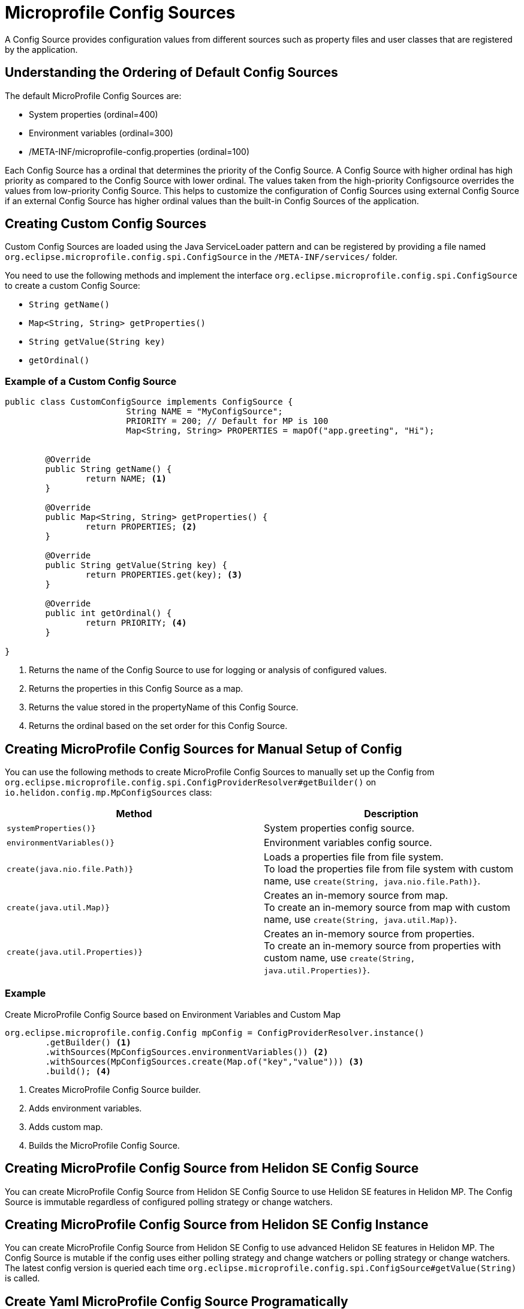 ///////////////////////////////////////////////////////////////////////////////

    Copyright (c) 2020 Oracle and/or its affiliates.

    Licensed under the Apache License, Version 2.0 (the "License");
    you may not use this file except in compliance with the License.
    You may obtain a copy of the License at

        http://www.apache.org/licenses/LICENSE-2.0

    Unless required by applicable law or agreed to in writing, software
    distributed under the License is distributed on an "AS IS" BASIS,
    WITHOUT WARRANTIES OR CONDITIONS OF ANY KIND, either express or implied.
    See the License for the specific language governing permissions and
    limitations under the License.

///////////////////////////////////////////////////////////////////////////////

= Microprofile Config Sources
:pagename: MicroProfileSources
:description: MicroProfile Config Sources
:keywords: helidon, mp, ordinal, mpconfig, yamlmpconfig


A Config Source provides configuration values from different sources such as property files and user classes that are registered by the application.

== Understanding the Ordering of Default Config Sources

The default MicroProfile Config Sources are:

* System properties (ordinal=400)
* Environment variables (ordinal=300)
* /META-INF/microprofile-config.properties (ordinal=100)

Each Config Source has a ordinal that determines the priority of the Config Source. A Config Source with higher ordinal has high priority as compared to the Config Source with lower ordinal. The values taken from the high-priority Configsource overrides the values from low-priority Config Source. This helps to customize the configuration of Config Sources using external Config Source if an external Config Source has higher ordinal values than the built-in Config Sources of the application.


== Creating Custom Config Sources

Custom Config Sources are loaded using the Java ServiceLoader pattern and can be registered by providing a file named `org.eclipse.microprofile.config.spi.ConfigSource` in the `/META-INF/services/` folder.

You need to use the following methods and implement the interface `org.eclipse.microprofile.config.spi.ConfigSource` to create a custom Config Source:

* `String getName()`
* `Map<String, String> getProperties()`
* `String getValue(String key)`
* `getOrdinal()`

=== Example of a Custom Config Source

[source,java]
----
public class CustomConfigSource implements ConfigSource {
			String NAME = "MyConfigSource";
			PRIORITY = 200; // Default for MP is 100
			Map<String, String> PROPERTIES = mapOf("app.greeting", "Hi");


	@Override
	public String getName() { 
		return NAME; <1>
	}

	@Override
	public Map<String, String> getProperties() { 
		return PROPERTIES; <2>
	}

	@Override
	public String getValue(String key) {
		return PROPERTIES.get(key); <3>
	}

	@Override
	public int getOrdinal() {
		return PRIORITY; <4>
	}

}
----

<1> Returns the name of the Config Source to use for logging or analysis of configured values.
<2> Returns the properties in this Config Source as a map.
<3> Returns the value stored in the propertyName of this Config Source.
<4> Returns the ordinal based on the set order for this Config Source.


== Creating MicroProfile Config Sources for Manual Setup of Config

You can use the following methods to create MicroProfile Config Sources to manually set up the Config from `org.eclipse.microprofile.config.spi.ConfigProviderResolver#getBuilder()` on `io.helidon.config.mp.MpConfigSources` class:

|===
|Method |Description

|`systemProperties()}`   |System properties config source.

|`environmentVariables()}`   |Environment variables config source.

|`create(java.nio.file.Path)}`   |Loads a properties file from file system. +
To load the properties file from file system with custom name, use `create(String, java.nio.file.Path)}`.

|`create(java.util.Map)}`   |Creates an in-memory source from map. +
To create an in-memory source from map with custom name, use `create(String, java.util.Map)}`.

|`create(java.util.Properties)}`   |Creates an in-memory source from properties. +
To create an in-memory source from properties with custom name, use `create(String, java.util.Properties)}`.

|===

=== Example

[source,java]
.Create MicroProfile Config Source based on Environment Variables and Custom Map
----
org.eclipse.microprofile.config.Config mpConfig = ConfigProviderResolver.instance()
        .getBuilder() <1>
        .withSources(MpConfigSources.environmentVariables()) <2>
        .withSources(MpConfigSources.create(Map.of("key","value"))) <3>
        .build(); <4>
----
<1> Creates MicroProfile Config Source builder.
<2> Adds environment variables.
<3> Adds custom map.
<4> Builds the MicroProfile Config Source.


== Creating MicroProfile Config Source from Helidon SE Config Source

You can create MicroProfile Config Source from Helidon SE Config Source to use Helidon SE features in Helidon MP. The Config Source is immutable regardless of configured polling strategy or change watchers.


// Please provide example


== Creating MicroProfile Config Source from Helidon SE Config Instance

You can create MicroProfile Config Source from Helidon SE Config to use advanced Helidon SE features in Helidon MP. The Config Source is mutable if the config uses either polling strategy and change watchers or polling strategy or change watchers.
The latest config version is queried each time  `org.eclipse.microprofile.config.spi.ConfigSource#getValue(String)` is called.

//Please provide example

== Create Yaml MicroProfile Config Source Programatically

You can create Yaml Microprofile Config Source from a path or a URL. When you create a MicroProfile instance from the builder, the `YamlMPConfigSource` allows you to edit the list of config sources and creates a custom YAML.


=== Example

[source,java]
.Create YamlMPConfigSource from a path 
----
public static ConfigSource create(Path path)
        return create(path.toUri.toURL()); 
----

